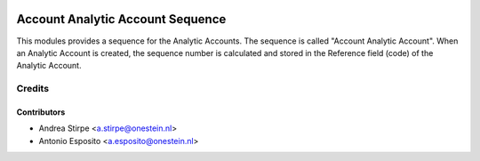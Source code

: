 .. image:: https://img.shields.io/badge/licence-AGPL--3-blue.svg
   :target: http://www.gnu.org/licenses/agpl-3.0-standalone.html
   :alt: License: AGPL-3

=================================
Account Analytic Account Sequence
=================================

This modules provides a sequence for the Analytic Accounts.
The sequence is called "Account Analytic Account".
When an Analytic Account is created, the sequence number
is calculated and stored in the Reference field (code) of the Analytic Account.



Credits
=======

Contributors
------------

* Andrea Stirpe <a.stirpe@onestein.nl>
* Antonio Esposito <a.esposito@onestein.nl>
